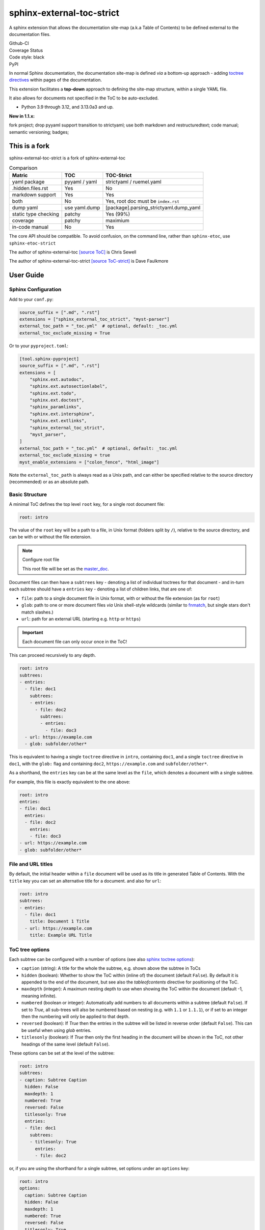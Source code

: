 .. Licensed under the Apache License: http://www.apache.org/licenses/LICENSE-2.0
.. For details: https://github.com/msftcangoblowm/sphinx-external-toc-strict/blob/master/NOTICE.txt

sphinx-external-toc-strict
===========================

A sphinx extension that allows the documentation site-map (a.k.a Table of Contents) to be defined external to the documentation files.

| Github-CI |github-ci|
| Coverage Status |codecov|
| Code style: black |black|
| PyPI |pypi|

In normal Sphinx documentation, the documentation site-map is defined
*via* a bottom-up approach - adding
`toctree directives <https://www.sphinx-doc.org/en/master/usage/restructuredtext/directives.html#table-of-contents>`_
within pages of the documentation.

This extension facilitates a **top-down** approach to defining the
site-map structure, within a single YAML file.

.. image:: https://raw.githubusercontent.com/msftcangoblowm/sphinx-external-toc-strict/main/docs/_static/toc-graphic.png
   :alt: ToC graphic
   :width: 1770px
   :height: 908px

It also allows for documents not specified in the ToC to be auto-excluded.

.. PYVERSIONS

* Python 3.9 through 3.12, and 3.13.0a3 and up.

**New in 1.1.x:**

fork project; drop pyyaml support transition to strictyaml; use both markdown and restructuredtext;
code manual; semantic versioning; badges;

This is a fork
---------------

sphinx-external-toc-strict is a fork of sphinx-external-toc

.. csv-table:: Comparison
   :header: "Matric", "TOC", "TOC-Strict"
   :widths: auto

   "yaml package", "pyyaml / yaml", "strictyaml / ruemel.yaml"
   ".hidden.files.rst", "Yes", "No"
   "markdown support", "Yes", "Yes"
   "both", "No", "Yes, root doc must be ``index.rst``"
   "dump yaml", "use yaml.dump", "[package].parsing_strictyaml.dump_yaml"
   "static type checking", "patchy", "Yes (99%)"
   "coverage", "patchy", "maximium"
   "in-code manual", "No", "Yes"

The core API should be compatible. To avoid confusion, on the command line, rather than ``sphinx-etoc``, use ``sphinx-etoc-strict``

The author of sphinx-external-toc `[source ToC] <https://pypi.org/project/sphinx_external_toc/>`_ is Chris Sewell

The author of sphinx-external-toc-strict `[source ToC-strict] <https://pypi.org/project/sphinx-external-toc-strict/>`_ is Dave Faulkmore

User Guide
------------

Sphinx Configuration
^^^^^^^^^^^^^^^^^^^^^

Add to your ``conf.py``:

.. code:: python

    source_suffix = [".md", ".rst"]
    extensions = ["sphinx_external_toc_strict", "myst-parser"]
    external_toc_path = "_toc.yml"  # optional, default: _toc.yml
    external_toc_exclude_missing = True

Or to your ``pyproject.toml``:

.. code:: text

   [tool.sphinx-pyproject]
   source_suffix = [".md", ".rst"]
   extensions = [
       "sphinx.ext.autodoc",
       "sphinx.ext.autosectionlabel",
       "sphinx.ext.todo",
       "sphinx.ext.doctest",
       "sphinx_paramlinks",
       "sphinx.ext.intersphinx",
       "sphinx.ext.extlinks",
       "sphinx_external_toc_strict",
       "myst_parser",
   ]
   external_toc_path = "_toc.yml"  # optional, default: _toc.yml
   external_toc_exclude_missing = true
   myst_enable_extensions = ["colon_fence", "html_image"]


Note the ``external_toc_path`` is always read as a Unix path, and can
either be specified relative to the source directory (recommended) or
as an absolute path.

Basic Structure
^^^^^^^^^^^^^^^^

A minimal ToC defines the top level ``root`` key, for a single root document file:

.. code:: yaml

   root: intro

The value of the ``root`` key will be a path to a file, in Unix format
(folders split by ``/``), relative to the source directory, and can be
with or without the file extension.

.. note:: Configure root file

   This root file will be set as the
   `master_doc <https://www.sphinx-doc.org/en/master/usage/configuration.html#confval-master_doc>`_.

Document files can then have a ``subtrees`` key - denoting a list of
individual toctrees for that document - and in-turn each subtree should
have a ``entries`` key - denoting a list of children links, that are one of:

- ``file``: path to a single document file in Unix format,  with or without the file extension (as for ``root``)
- ``glob``: path to one or more document files *via* Unix shell-style wildcards (similar to `fnmatch <https://docs.python.org/3/library/fnmatch.html>`_, but single stars don't match slashes.)
- ``url``: path for an external URL (starting e.g. ``http`` or ``https``)

.. important::

   Each document file can only occur once in the ToC!

This can proceed recursively to any depth.

.. code:: yaml

   root: intro
   subtrees:
   - entries:
     - file: doc1
       subtrees:
       - entries:
         - file: doc2
           subtrees:
           - entries:
             - file: doc3
     - url: https://example.com
     - glob: subfolder/other*

This is equivalent to having a single ``toctree`` directive in
``intro``, containing ``doc1``, and a single ``toctree`` directive in
``doc1``, with the ``glob:`` flag and containing ``doc2``,
``https://example.com`` and ``subfolder/other*``.

As a shorthand, the ``entries`` key can be at the same level as the
``file``, which denotes a document with a single subtree.

For example, this file is exactly equivalent to the one above:

.. code:: yaml

   root: intro
   entries:
   - file: doc1
     entries:
     - file: doc2
       entries:
       - file: doc3
   - url: https://example.com
   - glob: subfolder/other*

File and URL titles
^^^^^^^^^^^^^^^^^^^^

By default, the initial header within a ``file`` document will be used
as its title in generated Table of Contents. With the ``title`` key you
can set an alternative title for a document. and also for ``url``:

.. code:: yaml

   root: intro
   subtrees:
   - entries:
     - file: doc1
       title: Document 1 Title
     - url: https://example.com
       title: Example URL Title

ToC tree options
^^^^^^^^^^^^^^^^^

Each subtree can be configured with a number of options (see also
`sphinx toctree options <https://www.sphinx-doc.org/en/master/usage/restructuredtext/directives.html#directive-toctree>`_):

- ``caption`` (string): A title for the whole the subtree, e.g. shown above the subtree in ToCs
- ``hidden`` (boolean): Whether to show the ToC within (inline of) the document (default ``False``).
  By default it is appended to the end of the document, but see also the `tableofcontents` directive for positioning of the ToC.
- ``maxdepth`` (integer): A maximum nesting depth to use when showing the ToC within the document (default -1, meaning infinite).
- ``numbered`` (boolean or integer): Automatically add numbers to all documents within a subtree (default ``False``).
  If set to `True`, all sub-trees will also be numbered based on nesting (e.g. with ``1.1`` or ``1.1.1``),
  or if set to an integer then the numbering will only be applied to that depth.
- ``reversed`` (boolean): If `True` then the entries in the subtree will be listed in reverse order (default ``False``).
  This can be useful when using `glob` entries.
- ``titlesonly`` (boolean): If `True` then only the first heading in the document will be shown in the ToC, not other headings of the same level (default ``False``).

These options can be set at the level of the subtree:

.. code:: yaml

   root: intro
   subtrees:
   - caption: Subtree Caption
     hidden: False
     maxdepth: 1
     numbered: True
     reversed: False
     titlesonly: True
     entries:
     - file: doc1
       subtrees:
       - titlesonly: True
         entries:
         - file: doc2

or, if you are using the shorthand for a single subtree, set options under an ``options`` key:

.. code:: yaml

   root: intro
   options:
     caption: Subtree Caption
     hidden: False
     maxdepth: 1
     numbered: True
     reversed: False
     titlesonly: True
   entries:
   - file: doc1
     options:
       titlesonly: True
     entries:
     - file: doc2

You can also use the top-level ``defaults`` key, to set default options for all subtrees:

.. code:: yaml

   root: intro
   defaults:
     titlesonly: True
   options:
     caption: Subtree Caption
     hidden: False
     maxdepth: 1
     numbered: True
     reversed: False
   entries:
   - file: doc1
     entries:
     - file: doc2

.. warning:: numbered

   ``numbered`` should not generally be used as a default, since numbering
   cannot be changed by nested subtrees, and sphinx will log a warning.

.. note:: title numbering

   By default, title numbering restarts for each subtree.
   If you want want this numbering to be continuous, check-out the
   `sphinx-multitoc-numbering extension <https://github.com/executablebooks/sphinx-multitoc-numbering>`_.

Using different key-mappings
^^^^^^^^^^^^^^^^^^^^^^^^^^^^^

For certain use-cases, it is helpful to map the ``subtrees``/``entries``
keys to mirror e.g. an output
`LaTeX structure <https://www.overleaf.com/learn/latex/sections_and_chapters>`_.

The ``format`` key can be used to provide such mappings (and also initial defaults).
Currently available:

- ``jb-article``:
  - Maps ``entries`` -> ``sections``
  - Sets the default of `titlesonly` to ``true``
- ``jb-book``:
  - Maps the top-level ``subtrees`` to ``parts``
  - Maps the top-level ``entries`` to ``chapters``
  - Maps other levels of ``entries`` to ``sections``
  - Sets the default of ``titlesonly`` to ``true``

For example:

.. code:: yaml

   defaults:
     titlesonly: true
   root: index
   subtrees:
   - entries:
     - file: doc1
       entries:
       - file: doc2

is equivalent to:

.. code:: yaml

   format: jb-book
   root: index
   parts:
   - chapters:
     - file: doc1
       sections:
       - file: doc2

.. important:: key names changes

   These change in key names do not change the output site-map structure

Add a ToC to a page's content
------------------------------

By default, the ``toctree`` generated per document (one per subtree) are
appended to the end of the document and hidden (then, for example, most
HTML themes show them in a side-bar).

But if you would like them to be visible at a certain place within the document body, you may do so by using the ``tableofcontents`` directive:

ReStructuredText:

.. code:: text

   .. tableofcontents::


MyST Markdown:

.. code:: text

   ```{tableofcontents}
   ```

Currently, only one ``tableofcontents`` should be used per page (all
``toctree`` will be added here), and only if it is a page with
child/descendant documents.

Note, this will override the ``hidden`` option set for a subtree.

Excluding files not in ToC
---------------------------

By default, Sphinx will build all document files, regardless of whether
they are specified in the Table of Contents, if they:

1. Have a file extension relating to a loaded parser (e.g. ``.rst`` or ``.md``)

2. Do not match a pattern in
   `exclude_patterns <https://www.sphinx-doc.org/en/master/usage/configuration.html#confval-exclude_patterns>`_

To automatically add any document files that do not match a ``file`` or
``glob`` in the ToC to the ``exclude_patterns`` list, add to your ``conf.py``:

.. code:: python

    external_toc_exclude_missing = True

Note that, for performance, files that are in *hidden folders* (e.g.
in ``.tox`` or ``.venv``) will not be added to ``exclude_patterns`` even
if they are not specified in the ToC. You should exclude these folders explicitly.

.. important:: incompatible with orphan files

   This feature is currently incompatible with `orphan files <https://www.sphinx-doc.org/en/master/usage/restructuredtext/field-lists.html#metadata>`_.

Command-line
-------------

This package comes with the ``sphinx-etoc-strict`` command-line program,
with some additional tools.

To see all options:

.. code: shell

   sphinx-etoc-strict --help

.. code:: text

   Usage: sphinx-etoc-strict [OPTIONS] COMMAND [ARGS]...

     Command-line for sphinx-external-toc-strict.

   Options:
     --version   Show the version and exit.
     -h, --help  Show this message and exit.

   Commands:
     from-project  Create a ToC file from a project directory.
     migrate    Migrate a ToC from a previous revision.
     parse      Parse a ToC file to a site-map YAML.
     to-project    Create a project directory from a ToC file.

To build a template project from only a ToC file:

.. code: shell

   sphinx-etoc-strict to-project -p path/to/site -e rst path/to/_toc.yml

Note, you can also add additional files in ``meta``/``create_files`` and append text to the end of files with ``meta``/``create_append``, e.g.

.. code:: yaml

   root: intro
   entries:
   - glob: doc*
   meta:
     create_append:
       intro: |
         This is some
         appended text
     create_files:
     - doc1
     - doc2
     - doc3

To build a ToC file from an existing site:

.. code: shell

   sphinx-etoc-strict from-project path/to/folder

Some rules used:

- Files/folders will be skipped if they match a pattern added by ``-s`` (based on `[fnmatch docs] <https://docs.python.org/3/library/fnmatch.html>`_ Unix shell-style wildcards)
- Sub-folders with no content files inside will be skipped
- File and folder names will be sorted by `natural order <https://en.wikipedia.org/wiki/Natural_sort_order>`_
- If there is a file called ``index`` (or the name set by ``-i``) in any folder, it will be treated as the index file, otherwise the first file by ordering will be used.

The command can also guess a ``title`` for each file, based on its path:

- The folder name is used for index files, otherwise the file name
- Words are split by ``_``
- The first "word" is removed if it is an integer

For example, for a project with files:

.. code:: text

   index.rst
   1_a_title.rst
   11_another_title.rst
   .hidden_file.rst
   .hidden_folder/index.rst
   1_a_subfolder/index.rst
   2_another_subfolder/index.rst
   2_another_subfolder/other.rst
   3_subfolder/1_no_index.rst
   3_subfolder/2_no_index.rst
   14_subfolder/index.rst
   14_subfolder/subsubfolder/index.rst
   14_subfolder/subsubfolder/other.rst

will create the ToC:

.. code: shell

   sphinx-etoc-strict from-project path/to/folder -i index -s ".*" -e ".rst" -t

.. code:: text

   root: index
   entries:
   - file: 1_a_title
     title: A title
   - file: 11_another_title
     title: Another title
   - file: 1_a_subfolder/index
     title: A subfolder
   - file: 2_another_subfolder/index
     title: Another subfolder
     entries:
     - file: 2_another_subfolder/other
       title: Other
   - file: 3_subfolder/1_no_index
     title: No index
     entries:
     - file: 3_subfolder/2_no_index
       title: No index
   - file: 14_subfolder/index
     title: Subfolder
     entries:
     - file: 14_subfolder/subsubfolder/index
       title: Subsubfolder
       entries:
       - file: 14_subfolder/subsubfolder/other
         title: Other

.. note:: hidden files are unsupported

   On a filesystem, somewhere within your home directory, hidden files
   are meant for config files. Documents are not hidden files!

   The file stem and file suffix handling has improved dramatically.

   But a hidden file, like ``.hidden_file.rst``, and ``.tar.gz`` looks
   similar. Both have no file stem

   Either can have markdown support or hidden file support, not both.
   Fate chose markdown support; that's the way the dice rolled


API
----

The ToC file is parsed to a ``SiteMap``, which is a ``MutableMapping``
subclass, with keys representing docnames mapping to a ``Document`` that
stores information on the toctrees it should contain:

.. code:: python

    from sphinx_external_toc.parsing_strict import parse_toc_yaml, dump_yaml

    path = "path/to/_toc.yml"
    site_map = parse_toc_yaml(path)
    dump_yaml(site_map)

Would produce e.g.

.. code:: yaml

   root: intro
   documents:
     doc1:
       docname: doc1
       subtrees: []
       title: null
     intro:
       docname: intro
       subtrees:
       - caption: Subtree Caption
         numbered: true
         reversed: false
         items:
         - doc1
         titlesonly: true
       title: null
   meta: {}

Development Notes
------------------

Questions / TODOs:

- Add additional top-level keys, e.g. ``appendices`` (see `sphinx#2502 <https://github.com/sphinx-doc/sphinx/issues/2502>`_) and ``bibliography``
- Integrate `sphinx-multitoc-numbering <https://github.com/executablebooks/sphinx-multitoc-numbering>`_ into this extension? (or upstream PR)
- document suppressing warnings
- test against orphan file
- `sphinx-book-theme#304 <https://github.com/executablebooks/sphinx-book-theme/pull/304>`_
- CLI command to generate toc from existing documentation ``toctrees`` (and then remove toctree directives)
- test rebuild on toc changes (and document how rebuilds are controlled when toc changes)
- some jupyter-book issues point to potential changes in numbering, based on where the ``toctree`` is in the document.
  So could look into placing it e.g. under the first heading/title

.. |github-ci| image:: https://github.com/msftcangoblowm/sphinx-external-toc-strict/workflows/continuous-integration/badge.svg?branch=main
   :target: https://github.com/msftcangoblowm/sphinx-external-toc-strict
   :alt: Source code
.. |codecov| image:: https://codecov.io/gh/msftcangoblowm/sphinx-external-toc-strict/branch/main/graph/badge.svg
   :target: https://codecov.io/gh/msftcangoblowm/sphinx-external-toc-strict
   :alt: coverage
.. |black| image:: https://img.shields.io/badge/code%20style-black-000000.svg
   :target: https://github.com/ambv/black
.. |pypi| image:: https://img.shields.io/pypi/v/sphinx-external-toc-strict.svg
   :alt: https://pypi.org/project/sphinx-external-toc-strict
